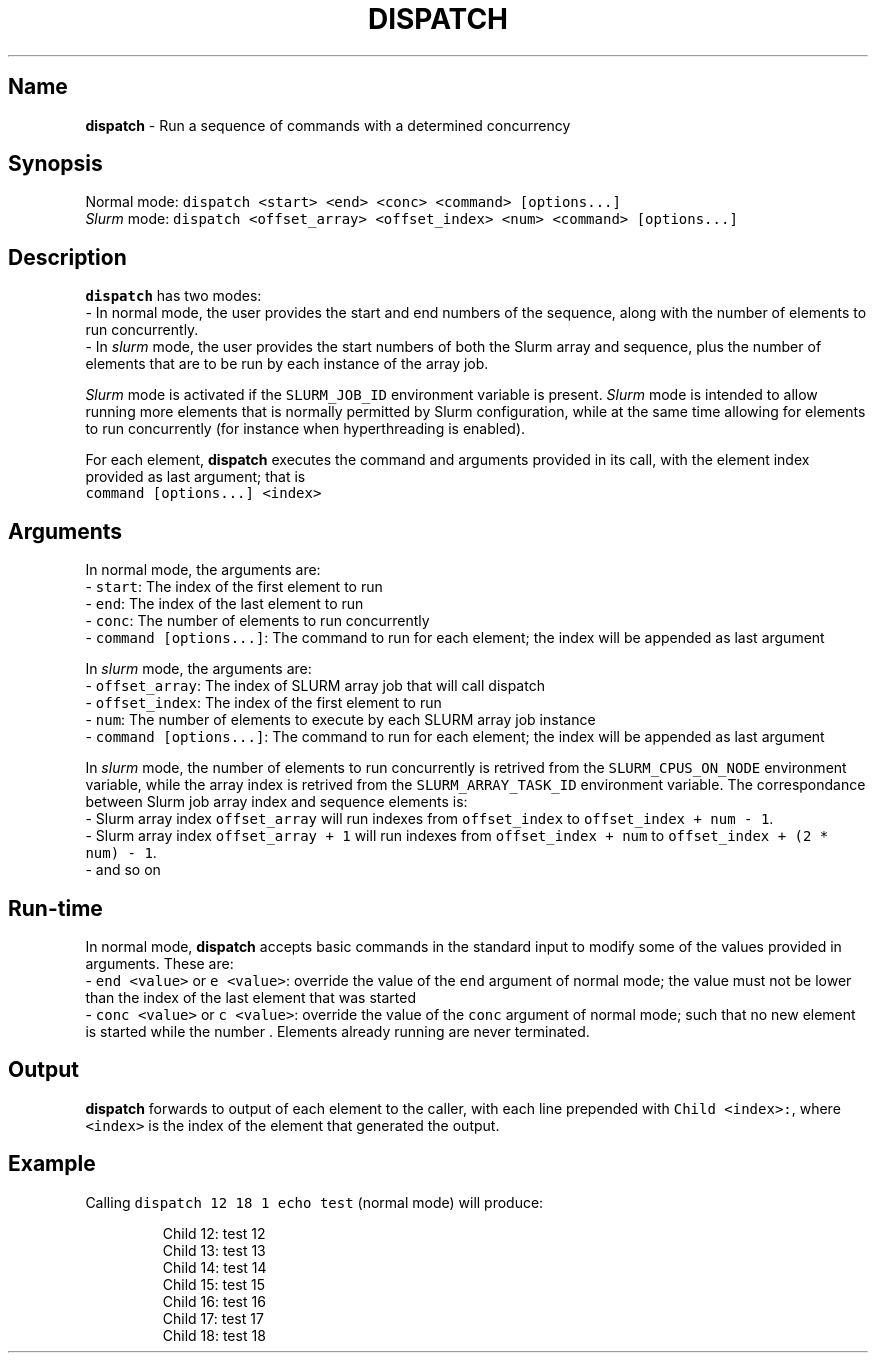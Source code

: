 .TH DISPATCH "1" "May 2023" "Alexandre Emsenhuber"

.SH Name
.PP
\fBdispatch\fP - Run a sequence of commands with a determined concurrency

.SH Synopsis
.PP
Normal mode: \fB\fCdispatch <start> <end> <conc> <command> [options...]\fR
.br
\fISlurm\fP mode: \fB\fCdispatch <offset_array> <offset_index> <num> <command> [options...]\fR

.SH Description
.PP
\fBdispatch\fP has two modes:
.br
- In normal mode, the user provides the start and end numbers of the sequence, along with the number of elements to run concurrently.
.br
- In \fIslurm\fP mode, the user provides the start numbers of both the Slurm array and sequence, plus the number of elements that are to be run by each instance of the array job.

.PP
\fISlurm\fP mode is activated if the \fB\fCSLURM_JOB_ID\fR environment variable is present.
\fISlurm\fP mode is intended to allow running more elements that is normally permitted by Slurm configuration,
while at the same time allowing for elements to run concurrently (for instance when hyperthreading is enabled).

.PP
For each element, \fBdispatch\fP executes the command and arguments provided in its call, with the element index provided as last argument; that is
.br
\fB\fCcommand [options...] <index>\fR

.SH Arguments
.PP
In normal mode, the arguments are:
.br
- \fB\fCstart\fR: The index of the first element to run
.br
- \fB\fCend\fR: The index of the last element to run
.br
- \fB\fCconc\fR: The number of elements to run concurrently
.br
- \fB\fCcommand [options...]\fR: The command to run for each element; the index will be appended as last argument

.PP
In \fIslurm\fP mode, the arguments are:
.br
- \fB\fCoffset_array\fR: The index of SLURM array job that will call dispatch
.br
- \fB\fCoffset_index\fR: The index of the first element to run
.br
- \fB\fCnum\fR: The number of elements to execute by each SLURM array job instance
.br
- \fB\fCcommand [options...]\fR: The command to run for each element; the index will be appended as last argument

.PP
In \fIslurm\fP mode, the number of elements to run concurrently is retrived from the \fB\fCSLURM_CPUS_ON_NODE\fR environment variable,
while the array index is retrived from the \fB\fCSLURM_ARRAY_TASK_ID\fR environment variable. The correspondance between Slurm job array index and sequence elements is:
.br
- Slurm array index \fB\fCoffset_array\fR will run indexes from \fB\fCoffset_index\fR to \fB\fCoffset_index + num - 1\fR\&.
.br
- Slurm array index \fB\fCoffset_array + 1\fR will run indexes from \fB\fCoffset_index + num\fR to \fB\fCoffset_index + (2 * num) - 1\fR\&.
.br
- and so on

.SH Run-time
.PP
In normal mode, \fBdispatch\fP accepts basic commands in the standard input to modify some of the values provided in arguments. These are:
.br
- \fB\fCend <value>\fR or \fB\fCe <value>\fR: override the value of the \fB\fCend\fR argument of normal mode; the value must not be lower than the index of the last element that was started
.br
- \fB\fCconc <value>\fR or \fB\fCc <value>\fR: override the value of the \fB\fCconc\fR argument of normal mode; such that no new element is started while the number . Elements already running are never terminated.

.SH Output
.PP
\fBdispatch\fP forwards to output of each element to the caller, with each line prepended with \fB\fCChild <index>:\fR, where \fB\fC<index>\fR is the index of the element that generated the output.

.SH Example
.PP
Calling \fB\fCdispatch 12 18 1 echo test\fR (normal mode) will produce:

.PP
.RS

.nf
Child 12: test 12
Child 13: test 13
Child 14: test 14
Child 15: test 15
Child 16: test 16
Child 17: test 17
Child 18: test 18

.fi
.RE
